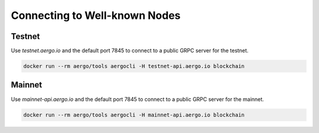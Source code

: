 Connecting to Well-known Nodes
==============================

Testnet
-------

Use `testnet.aergo.io` and the default port 7845 to connect to a public GRPC server for the testnet.

.. code-block:: shell

    docker run --rm aergo/tools aergocli -H testnet-api.aergo.io blockchain

Mainnet
-------

Use `mainnet-api.aergo.io` and the default port 7845 to connect to a public GRPC server for the mainnet.

.. code-block:: shell

    docker run --rm aergo/tools aergocli -H mainnet-api.aergo.io blockchain

